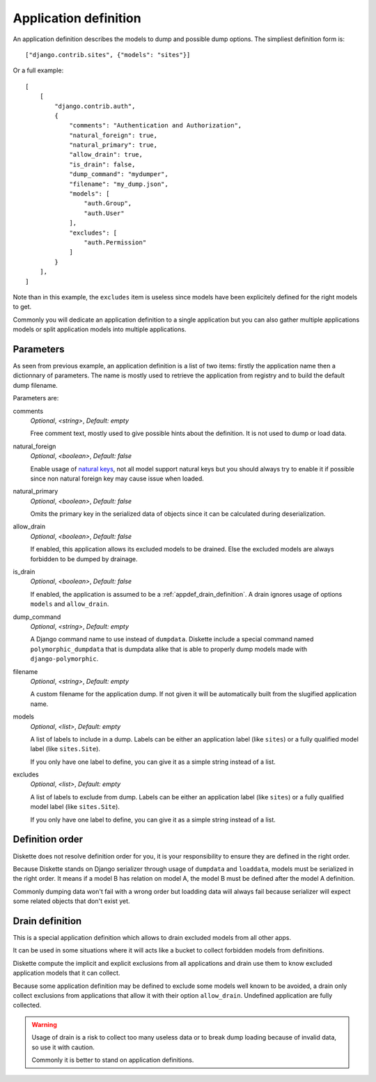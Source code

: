.. _natural keys: https://docs.djangoproject.com/en/5.0/topics/serialization/#topics-serialization-natural-keys

.. _appdef_intro:

======================
Application definition
======================

An application definition describes the models to dump and possible dump options. The
simpliest definition form is: ::

    ["django.contrib.sites", {"models": "sites"}]

Or a full example: ::

    [
        [
            "django.contrib.auth",
            {
                "comments": "Authentication and Authorization",
                "natural_foreign": true,
                "natural_primary": true,
                "allow_drain": true,
                "is_drain": false,
                "dump_command": "mydumper",
                "filename": "my_dump.json",
                "models": [
                    "auth.Group",
                    "auth.User"
                ],
                "excludes": [
                    "auth.Permission"
                ]
            }
        ],
    ]

Note than in this example, the ``excludes`` item is useless since models have been
explicitely defined for the right models to get.

Commonly you will dedicate an application definition to a single application but you
can also gather multiple applications models or split application models into multiple
applications.

.. _appdef_app_parameters:

Parameters
**********

As seen from previous example, an application definition is a list of two items:
firstly the application name then a dictionnary of parameters. The name is mostly used
to retrieve the application from registry and to build the default dump filename.

Parameters are:

comments
    *Optional*, *<string>*, *Default: empty*

    Free comment text, mostly used to give possible hints about the definition. It is
    not used to dump or load data.

natural_foreign
    *Optional*, *<boolean>*, *Default: false*

    Enable usage of `natural keys`_, not all model support natural keys but you should
    always try to enable it if possible since non natural foreign key may cause issue
    when loaded.

natural_primary
    *Optional*, *<boolean>*, *Default: false*

    Omits the primary key in the serialized data of objects since it can be calculated
    during deserialization.

allow_drain
    *Optional*, *<boolean>*, *Default: false*

    If enabled, this application allows its excluded models to be drained. Else the
    excluded models are always forbidden to be dumped by drainage.

is_drain
    *Optional*, *<boolean>*, *Default: false*

    If enabled, the application is assumed to be a :ref:`appdef_drain_definition`. A
    drain ignores usage of options ``models`` and ``allow_drain``.

dump_command
    *Optional*, *<string>*, *Default: empty*

    A Django command name to use instead of ``dumpdata``. Diskette include a special
    command named ``polymorphic_dumpdata`` that is dumpdata alike that is able to
    properly dump models made with ``django-polymorphic``.

filename
    *Optional*, *<string>*, *Default: empty*

    A custom filename for the application dump. If not given it will be automatically
    built from the slugified application name.

models
    *Optional*, *<list>*, *Default: empty*

    A list of labels to include in a dump. Labels can be either an application label
    (like ``sites``) or a fully qualified model label (like ``sites.Site``).

    If you only have one label to define, you can give it as a simple string instead
    of a list.

excludes
    *Optional*, *<list>*, *Default: empty*

    A list of labels to exclude from dump. Labels can be either an application label
    (like ``sites``) or a fully qualified model label (like ``sites.Site``).

    If you only have one label to define, you can give it as a simple string instead
    of a list.


.. _appdef_definition_order:

Definition order
****************

Diskette does not resolve definition order for you, it is your responsibility to ensure
they are defined in the right order.

Because Diskette stands on Django serializer through usage of ``dumpdata`` and
``loaddata``, models must be serialized in the right order. It means if a model B has
relation on model A, the model B must be defined after the model A definition.

Commonly dumping data won't fail with a wrong order but loadding data will always fail
because serializer will expect some related objects that don't exist yet.


.. _appdef_drain_definition:

Drain definition
****************

This is a special application definition which allows to drain excluded models from all
other apps.

It can be used in some situations where it will acts like a bucket to collect forbidden
models from definitions.

Diskette compute the implicit and explicit exclusions from all applications and drain
use them to know excluded application models that it can collect.

Because some application definition may be defined to exclude some models well known
to be avoided, a drain only collect exclusions from applications that allow it with
their option ``allow_drain``. Undefined application are fully collected.

.. Warning::
    Usage of drain is a risk to collect too many useless data or to break dump loading
    because of invalid data, so use it with caution.

    Commonly it is better to stand on application definitions.

